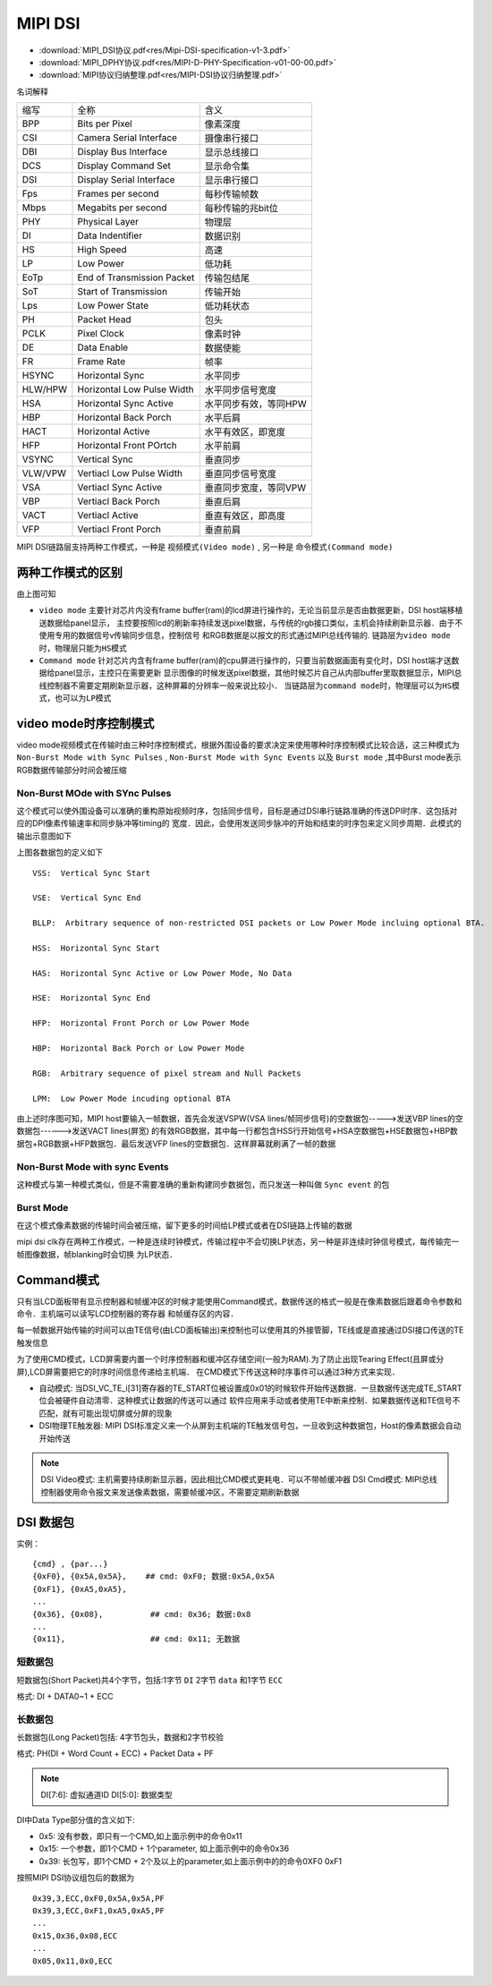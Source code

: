 MIPI DSI
==========

* :download:`MIPI_DSI协议.pdf<res/Mipi-DSI-specification-v1-3.pdf>`
* :download:`MIPI_DPHY协议.pdf<res/MIPI-D-PHY-Specification-v01-00-00.pdf>`
* :download:`MIPI协议归纳整理.pdf<res/MIPI-DSI协议归纳整理.pdf>`

名词解释

=========   =============================== ======================================================================
 缩写　         全称　                                  含义
---------   ------------------------------- ----------------------------------------------------------------------
 BPP            Bits per Pixel                  像素深度
 CSI            Camera Serial Interface         摄像串行接口
 DBI            Display Bus Interface           显示总线接口
 DCS            Display Command Set             显示命令集
 DSI            Display Serial Interface        显示串行接口
 Fps            Frames per second               每秒传输帧数
 Mbps           Megabits per second             每秒传输的兆bit位
 PHY            Physical Layer                  物理层
 DI             Data Indentifier                数据识别
 HS             High Speed                      高速
 LP             Low Power                       低功耗
 EoTp           End of Transmission Packet      传输包结尾
 SoT            Start of Transmission           传输开始
 Lps            Low Power State                 低功耗状态
 PH             Packet Head                     包头
 PCLK           Pixel Clock                     像素时钟
 DE             Data Enable                     数据使能
 FR             Frame Rate                      帧率
 HSYNC          Horizontal Sync                 水平同步
 HLW/HPW        Horizontal Low Pulse Width      水平同步信号宽度
 HSA            Horizontal Sync Active          水平同步有效，等同HPW
 HBP            Horizontal Back Porch           水平后肩
 HACT           Horizontal Active               水平有效区，即宽度
 HFP            Horizontal Front POrtch         水平前肩
 VSYNC          Vertical Sync                   垂直同步
 VLW/VPW        Vertiacl Low Pulse Width        垂直同步信号宽度
 VSA            Vertiacl Sync Active            垂直同步宽度，等同VPW
 VBP            Vertiacl Back Porch             垂直后肩
 VACT           Vertiacl Active                 垂直有效区，即高度
 VFP            Vertiacl Front Porch            垂直前肩
=========   =============================== ======================================================================



MIPI DSI链路层支持两种工作模式，一种是 ``视频模式(Video mode)`` , 另一种是 ``命令模式(Command mode)``

两种工作模式的区别
---------------------

.. image::
    res/dsi_mode.png

由上图可知

- ``video mode`` 主要针对芯片内没有frame buffer(ram)的lcd屏进行操作的，无论当前显示是否由数据更新，DSI host端移植送数据给panel显示，
  主控要按照lcd的刷新率持续发送pixel数据，与传统的rgb接口类似，主机会持续刷新显示器．由于不使用专用的数据信号v传输同步信息，控制信号
  和RGB数据是以报文的形式通过MIPI总线传输的. ``链路层为video mode时，物理层只能为HS模式``


- ``Command mode`` 针对芯片内含有frame buffer(ram)的cpu屏进行操作的，只要当前数据画面有变化时，DSI host端才送数据给panel显示，主控只在需要更新
  显示图像的时候发送pixel数据，其他时候芯片自己从内部buffer里取数据显示，MIPI总线控制器不需要定期刷新显示器，这种屏幕的分辨率一般来说比较小． 
  ``当链路层为command mode时，物理层可以为HS模式，也可以为LP模式`` 

video mode时序控制模式
------------------------

video mode视频模式在传输时由三种时序控制模式，根据外围设备的要求决定来使用哪种时序控制模式比较合适，这三种模式为 ``Non-Burst Mode with Sync Pulses`` ,
``Non-Burst Mode with Sync Events`` 以及 ``Burst mode`` ,其中Burst mode表示RGB数据传输部分时间会被压缩

Non-Burst MOde with SYnc Pulses
^^^^^^^^^^^^^^^^^^^^^^^^^^^^^^^^^

这个模式可以使外围设备可以准确的重构原始视频时序，包括同步信号，目标是通过DSI串行链路准确的传送DPI时序．这包括对应的DPI像素传输速率和同步脉冲等timing的
宽度．因此，会使用发送同步脉冲的开始和结束的时序包来定义同步周期．此模式的输出示意图如下

.. image::
    res/non-burst-pulses.png


上图各数据包的定义如下

.. image::
    res/timing_legend.png


::

     VSS:  Vertical Sync Start

     VSE:  Vertical Sync End

     BLLP:  Arbitrary sequence of non-restricted DSI packets or Low Power Mode incluing optional BTA.

     HSS:  Horizontal Sync Start

     HAS:  Horizontal Sync Active or Low Power Mode, No Data

     HSE:  Horizontal Sync End

     HFP:  Horizontal Front Porch or Low Power Mode

     HBP:  Horizontal Back Porch or Low Power Mode

     RGB:  Arbitrary sequence of pixel stream and Null Packets

     LPM:  Low Power Mode incuding optional BTA

.. image::
    res/dsi_packets.png

由上述时序图可知，MIPI host要输入一帧数据，首先会发送VSPW(VSA lines/帧同步信号)的空数据包----->发送VBP lines的空数据包------>发送VACT lines(屏宽)
的有效RGB数据，其中每一行都包含HSS行开始信号+HSA空数据包+HSE数据包+HBP数据包+RGB数据+HFP数据包．最后发送VFP lines的空数据包．这样屏幕就刷满了一帧的数据

Non-Burst Mode with sync Events
^^^^^^^^^^^^^^^^^^^^^^^^^^^^^^^^^^


这种模式与第一种模式类似，但是不需要准确的重新构建同步数据包，而只发送一种叫做 ``Sync event`` 的包

.. image::
    res/NonBurst_events.png

Burst Mode
^^^^^^^^^^^^

在这个模式像素数据的传输时间会被压缩，留下更多的时间给LP模式或者在DSI链路上传输的数据


.. image::
    res/Burst_mode.png

mipi dsi clk存在两种工作模式，一种是连续时钟模式，传输过程中不会切换LP状态，另一种是非连续时钟信号模式，每传输完一帧图像数据，帧blanking时会切换
为LP状态．


Command模式
-------------

只有当LCD面板带有显示控制器和帧缓冲区的时候才能使用Command模式，数据传送的格式一般是在像素数据后跟着命令参数和命令．主机端可以读写LCD控制器的寄存器
和帧缓存区的内容．

每一帧数据开始传输的时间可以由TE信号(由LCD面板输出)来控制也可以使用其的外接管脚，TE线或是直接通过DSI接口传送的TE触发信息


为了使用CMD模式，LCD屏需要内置一个时序控制器和缓冲区存储空间(一般为RAM).为了防止出现Tearing Effect(且屏或分屏),LCD屏需要把它的时序时间信息传递给主机端．
在CMD模式下传送这种时序事件可以通过3种方式来实现．

- 自动模式: 当DSI_VC_TE_i[31]寄存器的TE_START位被设置成0x01的时候软件开始传送数据．一旦数据传送完成TE_START位会被硬件自动清零．这种模式让数据的传送可以通过
  软件应用来手动或者使用TE中断来控制．如果数据传送和TE信号不匹配，就有可能出现切屏或分屏的现象

- DSI物理TE触发器: MIPI DSI标准定义来一个从屏到主机端的TE触发信号包，一旦收到这种数据包，Host的像素数据会自动开始传送


.. note::
    DSI Video模式: 主机需要持续刷新显示器，因此相比CMD模式更耗电．可以不带帧缓冲器
    DSI Cmd模式: MIPI总线控制器使用命令报文来发送像素数据，需要帧缓冲区，不需要定期刷新数据


DSI 数据包
-------------

实例：

::

    {cmd} , {par...}
    {0xF0}, {0x5A,0x5A},    ## cmd: 0xF0; 数据:0x5A,0x5A
    {0xF1}, {0xA5,0xA5},
    ...
    {0x36}, {0x08},          ## cmd: 0x36; 数据:0x8
    ...
    {0x11},                  ## cmd: 0x11; 无数据

短数据包
^^^^^^^^^

短数据包(Short Packet)共4个字节，包括:1字节 ``DI`` 2字节 ``data`` 和1字节 ``ECC``

格式: DI + DATA0~1 + ECC

.. image::
    res/dsi_sp.png

长数据包
^^^^^^^^^^^

长数据包(Long Packet)包括: 4字节包头，数据和2字节校验

格式: PH(DI + Word Count + ECC) + Packet Data + PF

.. image::
    res/dsi_lp.png

.. note::
    DI[7:6]: 虚拟通道ID
    DI[5:0]: 数据类型

.. image::
    res/data_type_list_1.png

.. image::
    res/data_type_list_2.png

DI中Data Type部分值的含义如下:

- 0x5: 没有参数，即只有一个CMD,如上面示例中的命令0x11

- 0x15: 一个参数，即1个CMD + 1个parameter, 如上面示例中的命令0x36

- 0x39: 长包写，即1个CMD + 2个及以上的parameter,如上面示例中的的命令0XF0 0xF1


按照MIPI DSI协议组包后的数据为

::

    0x39,3,ECC,0xF0,0x5A,0x5A,PF
    0x39,3,ECC,0xF1,0xA5,0xA5,PF
    ...
    0x15,0x36,0x08,ECC
    ...
    0x05,0x11,0x0,ECC
